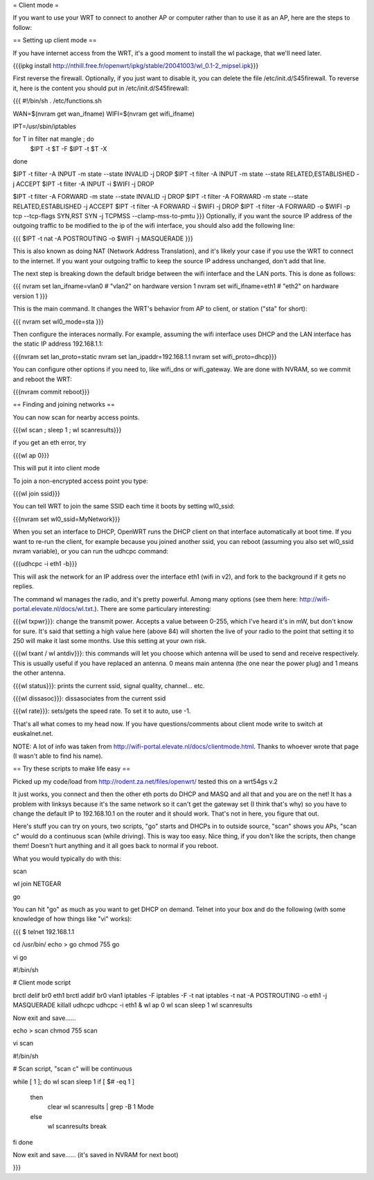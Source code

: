 = Client mode =

If you want to use your WRT to connect to another AP or computer rather than to use it as an AP, here are the steps to follow:

== Setting up client mode ==

If you have internet access from the WRT, it's a good moment to install the wl package, that we'll need later.

{{{ipkg install http://nthill.free.fr/openwrt/ipkg/stable/20041003/wl_0.1-2_mipsel.ipk}}}

First reverse the firewall. Optionally, if you just want to disable it, you can delete the file /etc/init.d/S45firewall.
To reverse it, here is the content you should put in /etc/init.d/S45firewall:

{{{
#!/bin/sh
. /etc/functions.sh

WAN=$(nvram get wan_ifname)
WIFI=$(nvram get wifi_ifname)

IPT=/usr/sbin/iptables

for T in filter nat mangle ; do
  $IPT -t $T -F
  $IPT -t $T -X
done

$IPT -t filter -A INPUT -m state --state INVALID -j DROP
$IPT -t filter -A INPUT -m state --state RELATED,ESTABLISHED -j ACCEPT
$IPT -t filter -A INPUT -i $WIFI -j DROP

$IPT -t filter -A FORWARD -m state --state INVALID -j DROP
$IPT -t filter -A FORWARD -m state --state RELATED,ESTABLISHED -j ACCEPT
$IPT -t filter -A FORWARD -i $WIFI -j DROP
$IPT -t filter -A FORWARD -o $WIFI -p tcp --tcp-flags SYN,RST SYN -j TCPMSS --clamp-mss-to-pmtu
}}}
Optionally, if you want the source IP address of the outgoing traffic to be modified to the ip of the wifi interface, you should also add the following line:

{{{ $IPT -t nat -A POSTROUTING -o $WIFI -j MASQUERADE }}}

This is also known as doing NAT (Network Address Translation), and it's likely your case if you use the WRT to connect to the internet. If you want your outgoing traffic to keep the source IP address unchanged, don't add that line.

The next step is breaking down the default bridge between the wifi interface and the LAN ports. This is done as follows:

{{{
nvram set lan_ifname=vlan0		#  "vlan2" on hardware version 1
nvram set wifi_ifname=eth1		#  "eth2" on hardware version 1
}}}

This is the main command. It changes the WRT's behavior from AP to client, or station ("sta" for short):

{{{
nvram set wl0_mode=sta
}}}

Then configure the interaces normally. For example, assuming the wifi interface uses DHCP and the LAN interface has the static IP address 192.168.1.1:

{{{nvram set lan_proto=static
nvram set lan_ipaddr=192.168.1.1
nvram set wifi_proto=dhcp}}}

You can configure other options if you need to, like wifi_dns or wifi_gateway. 
We are done with NVRAM, so we commit and reboot the WRT:

{{{nvram commit
reboot}}}

== Finding and joining networks ==

You can now scan for nearby access points.

{{{wl scan ; sleep 1 ; wl scanresults}}}

if you get an eth error, try 

{{{wl ap 0}}}

This will put it into client mode

To join a non-encrypted access point you type:

{{{wl join ssid}}}

You can tell WRT to join the same SSID each time it boots by setting wl0_ssid:

{{{nvram set wl0_ssid=MyNetwork}}}

When you set an interface to DHCP, OpenWRT runs the DHCP client on that interface automatically at boot time. If you want to re-run the client, for example because you joined another ssid, you can reboot (assuming you also set wl0_ssid nvram variable), or you can run the udhcpc command:

{{{udhcpc -i eth1 -b}}}

This will ask the network for an IP address over the interface eth1 (wifi in v2), and fork to the background if it gets no replies.

The command wl manages the radio, and it's pretty powerful. Among many options (see them here: http://wifi-portal.elevate.nl/docs/wl.txt.). There are some  particulary interesting:

{{{wl txpwr}}}: change the transmit power. Accepts a value between 0-255, which I've heard it's in mW, but don't know for sure. It's said that setting a high value here (above 84) will shorten the live of your radio to the point that setting it to 250 will make it last some months. Use this setting at your own risk.

{{{wl txant / wl antdiv}}}: this commands will let you choose which antenna will be used to send and receive respectively. This is usually useful if you have replaced an antenna. 0 means main antenna (the one near the power plug) and 1 means the other antenna. 

{{{wl status}}}: prints the current ssid, signal quality, channel... etc.

{{{wl dissasoc}}}: dissasociates from the current ssid

{{{wl rate}}}: sets/gets the speed rate. To set it to auto, use -1.

That's all what comes to my head now. If you have questions/comments about client mode write to switch at euskalnet.net.

NOTE: A lot of info was taken from http://wifi-portal.elevate.nl/docs/clientmode.html. Thanks to whoever wrote that page (I wasn't able to find his name).


== Try these scripts to make life easy ==

Picked up my code/load from http://rodent.za.net/files/openwrt/ tested this on a wrt54gs v.2

It just works, you connect and then the other eth ports do DHCP and MASQ and all that and you are on the net! It has a problem with linksys because it's the same network so it can't get the gateway set (I think that's why) so you have to change the default IP to 192.168.10.1 on the router and it should work. That's not in here, you figure that out.

Here's stuff you can try on yours, two scripts, "go" starts and DHCPs in to  outside source, "scan" shows you APs, "scan c" would do a continuous scan (while driving). This is way too easy. Nice thing, if you don't like the scripts, then change them! Doesn't hurt anything and it all goes back to normal if you reboot.

What you would typically do with this:

scan

wl join NETGEAR

go

You can hit "go" as much as you want to get DHCP on demand. Telnet into your box and do the following (with some knowledge of how things like "vi" works):

{{{
$ telnet 192.168.1.1

cd /usr/bin/
echo > go
chmod 755 go

vi go

#!/bin/sh

# Client mode script

brctl delif br0 eth1
brctl addif br0 vlan1
iptables -F
iptables -F -t nat
iptables -t nat -A POSTROUTING -o eth1 -j MASQUERADE
killall udhcpc
udhcpc -i eth1 &
wl ap 0
wl scan
sleep 1
wl scanresults

Now exit and save......

echo > scan
chmod 755 scan

vi scan

#!/bin/sh

# Scan script, "scan c" will be continuous

while [ 1 ]; do
wl scan
sleep 1
if [ $# -eq 1 ]
  then
    clear
    wl scanresults | grep -B 1 Mode
  else
    wl scanresults
    break
fi
done

Now exit and save...... (it's saved in NVRAM for next boot)

}}}
